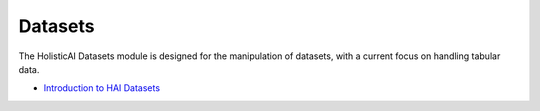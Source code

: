 Datasets
========

The HolisticAI Datasets module is designed for the manipulation of datasets, with a current focus on handling tabular data.


- `Introduction to HAI Datasets <datasets/load_datasets.ipynb>`_
